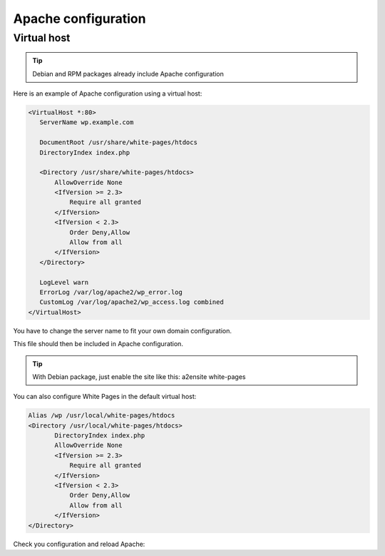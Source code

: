 Apache configuration
====================

Virtual host
------------

.. tip:: Debian and RPM packages already include Apache configuration

Here is an example of Apache configuration using a virtual host:

.. code-block:: apache
   
    <VirtualHost *:80>
       ServerName wp.example.com

       DocumentRoot /usr/share/white-pages/htdocs
       DirectoryIndex index.php

       <Directory /usr/share/white-pages/htdocs>
           AllowOverride None
           <IfVersion >= 2.3>
               Require all granted
           </IfVersion>
           <IfVersion < 2.3>
               Order Deny,Allow
               Allow from all
           </IfVersion>
       </Directory>

       LogLevel warn
       ErrorLog /var/log/apache2/wp_error.log
       CustomLog /var/log/apache2/wp_access.log combined
    </VirtualHost>

You have to change the server name to fit your own domain configuration.

This file should then be included in Apache configuration.

.. tip:: With Debian package, just enable the site like this: a2ensite white-pages

You can also configure White Pages in the default virtual host:

.. code-block:: apache

    Alias /wp /usr/local/white-pages/htdocs
    <Directory /usr/local/white-pages/htdocs>
           DirectoryIndex index.php
           AllowOverride None
           <IfVersion >= 2.3>
               Require all granted
           </IfVersion>
           <IfVersion < 2.3>
               Order Deny,Allow
               Allow from all
           </IfVersion>
    </Directory>

Check you configuration and reload Apache:

.. prompt:: bash #

   apachectl configtest
   apachectl reload
